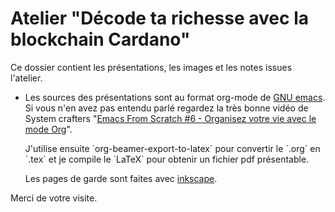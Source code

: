* Atelier "Décode ta richesse avec la blockchain Cardano"
Ce dossier contient les présentations, les images et les notes issues l'atelier.


- Les sources des présentations sont au format org-mode de [[https://www.gnu.org/software/emacs/][GNU emacs]].  Si vous n'en avez pas entendu parlé regardez la très bonne vidéo de System crafters "[[https://www.youtube.com/watch?v=PNE-mgkZ6HM&t=1s][Emacs From Scratch #6 - Organisez votre vie avec le mode Org]]".

  J'utilise ensuite `org-beamer-export-to-latex` pour convertir le `.org` en `.tex`  et je compile le `LaTeX` pour obtenir un fichier pdf présentable.

  Les pages de garde sont faites avec [[https://inkscape.org/fr/][inkscape]].

  
Merci de votre visite.

